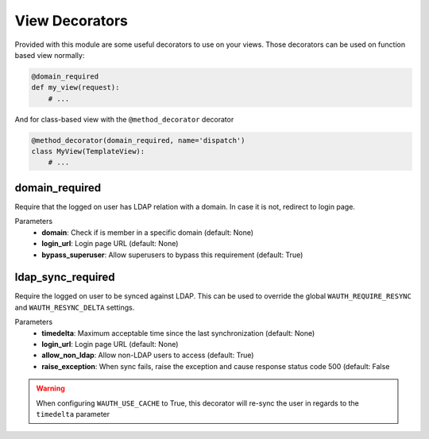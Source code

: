 
View Decorators
===============

Provided with this module are some useful decorators to use on your views.
Those decorators can be used on function based view normally:

.. code-block:: python

    @domain_required
    def my_view(request):
        # ...

And for class-based view with the ``@method_decorator`` decorator

.. code-block:: python

    @method_decorator(domain_required, name='dispatch')
    class MyView(TemplateView):
        # ...

.. seealso::
    https://docs.djangoproject.com/en/3.1/topics/class-based-views/intro/#decorating-class-based-views

domain_required
---------------

Require that the logged on user has LDAP relation with a domain.
In case it is not, redirect to login page.

Parameters
    - **domain**: Check if is member in a specific domain (default: None)
    - **login_url**: Login page URL (default: None)
    - **bypass_superuser**: Allow superusers to bypass this requirement (default: True)

ldap_sync_required
------------------

Require the logged on user to be synced against LDAP.
This can be used to override the global ``WAUTH_REQUIRE_RESYNC`` and ``WAUTH_RESYNC_DELTA`` settings.

Parameters
    - **timedelta**: Maximum acceptable time since the last synchronization (default: None)
    - **login_url**: Login page URL (default: None)
    - **allow_non_ldap**: Allow non-LDAP users to access (default: True)
    - **raise_exception**: When sync fails, raise the exception and cause response status code 500 (default: False

.. warning::
    When configuring ``WAUTH_USE_CACHE`` to True, this decorator will re-sync the user in regards to the ``timedelta`` parameter
